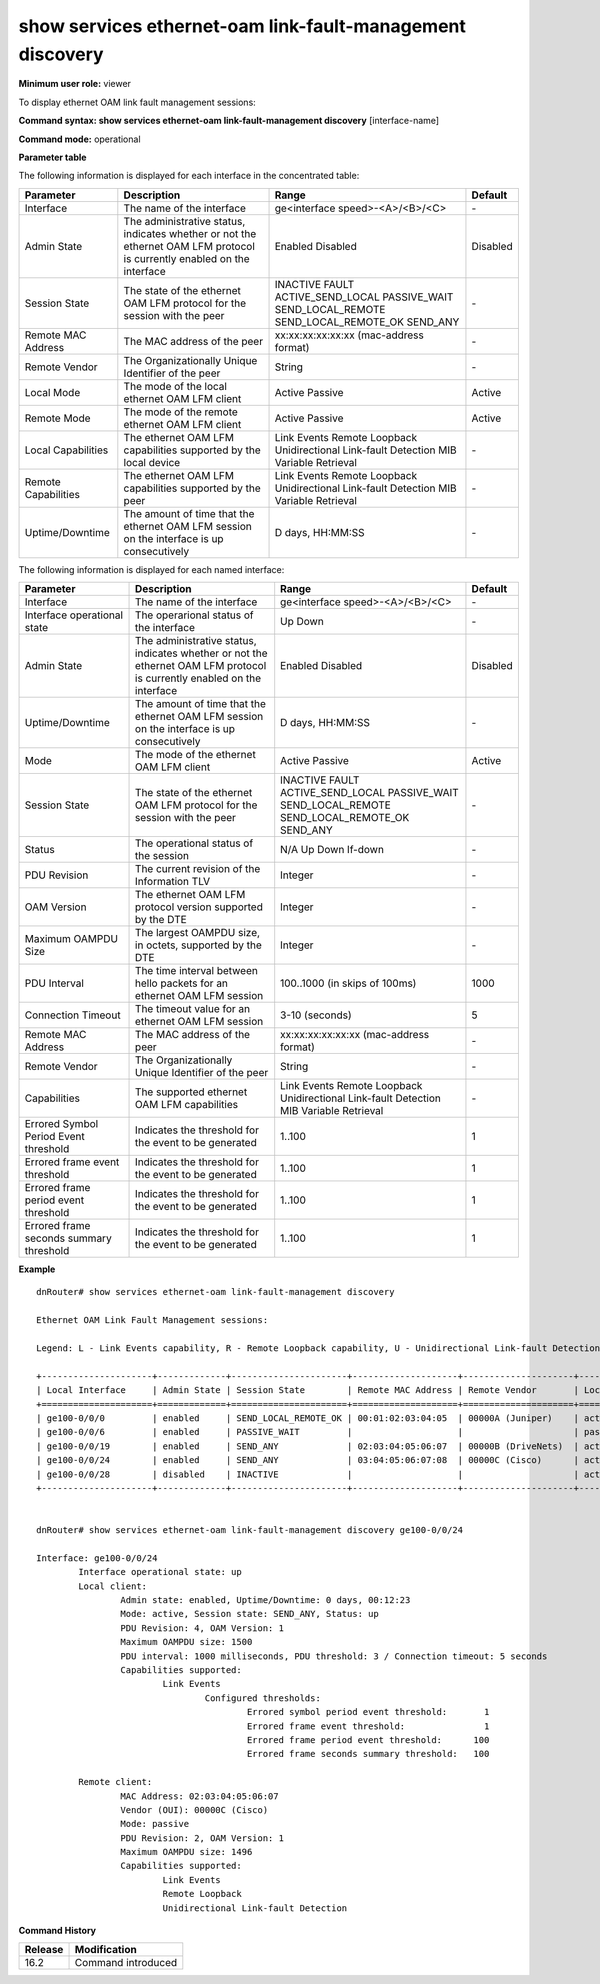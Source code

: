 show services ethernet-oam link-fault-management discovery
----------------------------------------------------------

**Minimum user role:** viewer

To display ethernet OAM link fault management sessions:


**Command syntax: show services ethernet-oam link-fault-management discovery** [interface-name]

**Command mode:** operational

..
	**Internal Note**

	-

**Parameter table**

The following information is displayed for each interface in the concentrated table:

+-----------------------+-------------------------------------------------------------------------------------------------------------------------+----------------------------------------+----------+
| Parameter             | Description                                                                                                             | Range                                  | Default  |
+=======================+=========================================================================================================================+========================================+==========+
| Interface             | The name of the interface                                                                                               | ge<interface speed>-<A>/<B>/<C>        | \-       |
+-----------------------+-------------------------------------------------------------------------------------------------------------------------+----------------------------------------+----------+
| Admin State           | The administrative status, indicates whether or not the ethernet OAM LFM protocol is currently enabled on the interface | Enabled                                | Disabled |
|                       |                                                                                                                         | Disabled                               |          |
+-----------------------+-------------------------------------------------------------------------------------------------------------------------+----------------------------------------+----------+
| Session State         | The state of the ethernet OAM LFM protocol for the session with the peer                                                | INACTIVE                               | \-       |
|                       |                                                                                                                         | FAULT                                  |          |
|                       |                                                                                                                         | ACTIVE_SEND_LOCAL                      |          |
|                       |                                                                                                                         | PASSIVE_WAIT                           |          |
|                       |                                                                                                                         | SEND_LOCAL_REMOTE                      |          |
|                       |                                                                                                                         | SEND_LOCAL_REMOTE_OK                   |          |
|                       |                                                                                                                         | SEND_ANY                               |          |
+-----------------------+-------------------------------------------------------------------------------------------------------------------------+----------------------------------------+----------+
| Remote MAC Address    | The MAC address of the peer                                                                                             | xx:xx:xx:xx:xx:xx (mac-address format) | \-       |
+-----------------------+-------------------------------------------------------------------------------------------------------------------------+----------------------------------------+----------+
| Remote Vendor         | The Organizationally Unique Identifier of the peer                                                                      | String                                 | \-       |
+-----------------------+-------------------------------------------------------------------------------------------------------------------------+----------------------------------------+----------+
| Local Mode            | The mode of the local ethernet OAM LFM client                                                                           | Active                                 | Active   |
|                       |                                                                                                                         | Passive                                |          |
+-----------------------+-------------------------------------------------------------------------------------------------------------------------+----------------------------------------+----------+
| Remote Mode           | The mode of the remote ethernet OAM LFM client                                                                          | Active                                 | Active   |
|                       |                                                                                                                         | Passive                                |          |
+-----------------------+-------------------------------------------------------------------------------------------------------------------------+----------------------------------------+----------+
| Local Capabilities    | The ethernet OAM LFM capabilities supported by the local device                                                         | Link Events                            | \-       |
|                       |                                                                                                                         | Remote Loopback                        |          |
|                       |                                                                                                                         | Unidirectional Link-fault Detection    |          |
|                       |                                                                                                                         | MIB Variable Retrieval                 |          |
+-----------------------+-------------------------------------------------------------------------------------------------------------------------+----------------------------------------+----------+
| Remote Capabilities   | The ethernet OAM LFM capabilities supported by the peer                                                                 | Link Events                            | \-       |
|                       |                                                                                                                         | Remote Loopback                        |          |
|                       |                                                                                                                         | Unidirectional Link-fault Detection    |          |
|                       |                                                                                                                         | MIB Variable Retrieval                 |          |
+-----------------------+-------------------------------------------------------------------------------------------------------------------------+----------------------------------------+----------+
| Uptime/Downtime       | The amount of time that the ethernet OAM LFM session on the interface is up consecutively                               | D days, HH:MM:SS                       | \-       |
+-----------------------+-------------------------------------------------------------------------------------------------------------------------+----------------------------------------+----------+

The following information is displayed for each named interface:

+-----------------------------------------+-------------------------------------------------------------------------------------------------------------------------+----------------------------------------+----------+
| Parameter                               | Description                                                                                                             | Range                                  | Default  |
+=========================================+=========================================================================================================================+========================================+==========+
| Interface                               | The name of the interface                                                                                               | ge<interface speed>-<A>/<B>/<C>        | \-       |
+-----------------------------------------+-------------------------------------------------------------------------------------------------------------------------+----------------------------------------+----------+
| Interface operational state             | The operarional status of the interface                                                                                 | Up                                     | \-       |
|                                         |                                                                                                                         | Down                                   |          |
+-----------------------------------------+-------------------------------------------------------------------------------------------------------------------------+----------------------------------------+----------+
| Admin State                             | The administrative status, indicates whether or not the ethernet OAM LFM protocol is currently enabled on the interface | Enabled                                | Disabled |
|                                         |                                                                                                                         | Disabled                               |          |
+-----------------------------------------+-------------------------------------------------------------------------------------------------------------------------+----------------------------------------+----------+
| Uptime/Downtime                         | The amount of time that the ethernet OAM LFM session on the interface is up consecutively                               | D days, HH:MM:SS                       | \-       |
+-----------------------------------------+-------------------------------------------------------------------------------------------------------------------------+----------------------------------------+----------+
| Mode                                    | The mode of the ethernet OAM LFM client                                                                                 | Active                                 | Active   |
|                                         |                                                                                                                         | Passive                                |          |
+-----------------------------------------+-------------------------------------------------------------------------------------------------------------------------+----------------------------------------+----------+
| Session State                           | The state of the ethernet OAM LFM protocol for the session with the peer                                                | INACTIVE                               | \-       |
|                                         |                                                                                                                         | FAULT                                  |          |
|                                         |                                                                                                                         | ACTIVE_SEND_LOCAL                      |          |
|                                         |                                                                                                                         | PASSIVE_WAIT                           |          |
|                                         |                                                                                                                         | SEND_LOCAL_REMOTE                      |          |
|                                         |                                                                                                                         | SEND_LOCAL_REMOTE_OK                   |          |
|                                         |                                                                                                                         | SEND_ANY                               |          |
+-----------------------------------------+-------------------------------------------------------------------------------------------------------------------------+----------------------------------------+----------+
| Status                                  | The operational status of the session                                                                                   | N/A                                    | \-       |
|                                         |                                                                                                                         | Up                                     |          |
|                                         |                                                                                                                         | Down                                   |          |
|                                         |                                                                                                                         | If-down                                |          |
+-----------------------------------------+-------------------------------------------------------------------------------------------------------------------------+----------------------------------------+----------+
| PDU Revision                            | The current revision of the Information TLV                                                                             | Integer                                | \-       |
+-----------------------------------------+-------------------------------------------------------------------------------------------------------------------------+----------------------------------------+----------+
| OAM Version                             | The ethernet OAM LFM protocol version supported by the DTE                                                              | Integer                                | \-       |
+-----------------------------------------+-------------------------------------------------------------------------------------------------------------------------+----------------------------------------+----------+
| Maximum OAMPDU Size                     | The largest OAMPDU size, in octets, supported by the DTE                                                                | Integer                                | \-       |
+-----------------------------------------+-------------------------------------------------------------------------------------------------------------------------+----------------------------------------+----------+
| PDU Interval                            | The time interval between hello packets for an ethernet OAM LFM session                                                 | 100..1000 (in skips of 100ms)          | 1000     |
+-----------------------------------------+-------------------------------------------------------------------------------------------------------------------------+----------------------------------------+----------+
| Connection Timeout                      | The timeout value for an ethernet OAM LFM session                                                                       | 3-10 (seconds)                         | 5        |
+-----------------------------------------+-------------------------------------------------------------------------------------------------------------------------+----------------------------------------+----------+
| Remote MAC Address                      | The MAC address of the peer                                                                                             | xx:xx:xx:xx:xx:xx (mac-address format) | \-       |
+-----------------------------------------+-------------------------------------------------------------------------------------------------------------------------+----------------------------------------+----------+
| Remote Vendor                           | The Organizationally Unique Identifier of the peer                                                                      | String                                 | \-       |
+-----------------------------------------+-------------------------------------------------------------------------------------------------------------------------+----------------------------------------+----------+
| Capabilities                            | The supported ethernet OAM LFM capabilities                                                                             | Link Events                            | \-       |
|                                         |                                                                                                                         | Remote Loopback                        |          |
|                                         |                                                                                                                         | Unidirectional Link-fault Detection    |          |
|                                         |                                                                                                                         | MIB Variable Retrieval                 |          |
+-----------------------------------------+-------------------------------------------------------------------------------------------------------------------------+----------------------------------------+----------+
| Errored Symbol Period Event threshold   | Indicates the threshold for the event to be generated                                                                   | 1..100                                 | 1        |
+-----------------------------------------+-------------------------------------------------------------------------------------------------------------------------+----------------------------------------+----------+
| Errored frame event threshold           | Indicates the threshold for the event to be generated                                                                   | 1..100                                 | 1        |
+-----------------------------------------+-------------------------------------------------------------------------------------------------------------------------+----------------------------------------+----------+
| Errored frame period event threshold    | Indicates the threshold for the event to be generated                                                                   | 1..100                                 | 1        |
+-----------------------------------------+-------------------------------------------------------------------------------------------------------------------------+----------------------------------------+----------+
| Errored frame seconds summary threshold | Indicates the threshold for the event to be generated                                                                   | 1..100                                 | 1        |
+-----------------------------------------+-------------------------------------------------------------------------------------------------------------------------+----------------------------------------+----------+

**Example**
::

	dnRouter# show services ethernet-oam link-fault-management discovery

	Ethernet OAM Link Fault Management sessions:

	Legend: L - Link Events capability, R - Remote Loopback capability, U - Unidirectional Link-fault Detection capability, M - MIB Variable Retrieval capability

	+---------------------+-------------+----------------------+--------------------+---------------------+---------------------+-----------------------------+--------------------+
	| Local Interface     | Admin State | Session State        | Remote MAC Address | Remote Vendor       | Local / Remote Mode | Local / Remote Capabilities | Uptime / Downtime  |
	+=====================+=============+======================+====================+=====================+=====================+=============================+====================+
	| ge100-0/0/0         | enabled     | SEND_LOCAL_REMOTE_OK | 00:01:02:03:04:05  | 00000A (Juniper)    | active / active     | L / L R M                   |                    |
	| ge100-0/0/6         | enabled     | PASSIVE_WAIT         |                    |                     | passive /           | L /                         |                    |
	| ge100-0/0/19        | enabled     | SEND_ANY             | 02:03:04:05:06:07  | 00000B (DriveNets)  | active / passive    | L / L                       | 0 days, 00:12:23   |
	| ge100-0/0/24        | enabled     | SEND_ANY             | 03:04:05:06:07:08  | 00000C (Cisco)      | active / passive    | L / L R U                   | 0 days, 04:34:57   |
	| ge100-0/0/28        | disabled    | INACTIVE             |                    |                     | active /            | L /                         |                    |
	+---------------------+-------------+----------------------+--------------------+---------------------+---------------------+-----------------------------+--------------------+


	dnRouter# show services ethernet-oam link-fault-management discovery ge100-0/0/24

	Interface: ge100-0/0/24
		Interface operational state: up
		Local client:
			Admin state: enabled, Uptime/Downtime: 0 days, 00:12:23
			Mode: active, Session state: SEND_ANY, Status: up
			PDU Revision: 4, OAM Version: 1
			Maximum OAMPDU size: 1500
			PDU interval: 1000 milliseconds, PDU threshold: 3 / Connection timeout: 5 seconds
			Capabilities supported:
				Link Events
					Configured thresholds:
						Errored symbol period event threshold:       1
						Errored frame event threshold:               1
						Errored frame period event threshold:      100
						Errored frame seconds summary threshold:   100

		Remote client:
			MAC Address: 02:03:04:05:06:07
			Vendor (OUI): 00000C (Cisco)
			Mode: passive
			PDU Revision: 2, OAM Version: 1
			Maximum OAMPDU size: 1496
			Capabilities supported:
				Link Events
				Remote Loopback
				Unidirectional Link-fault Detection



.. **Help line:** Display 802.3ah link-OAM sessions

**Command History**

+---------+--------------------+
| Release | Modification       |
+=========+====================+
| 16.2    | Command introduced |
+---------+--------------------+
